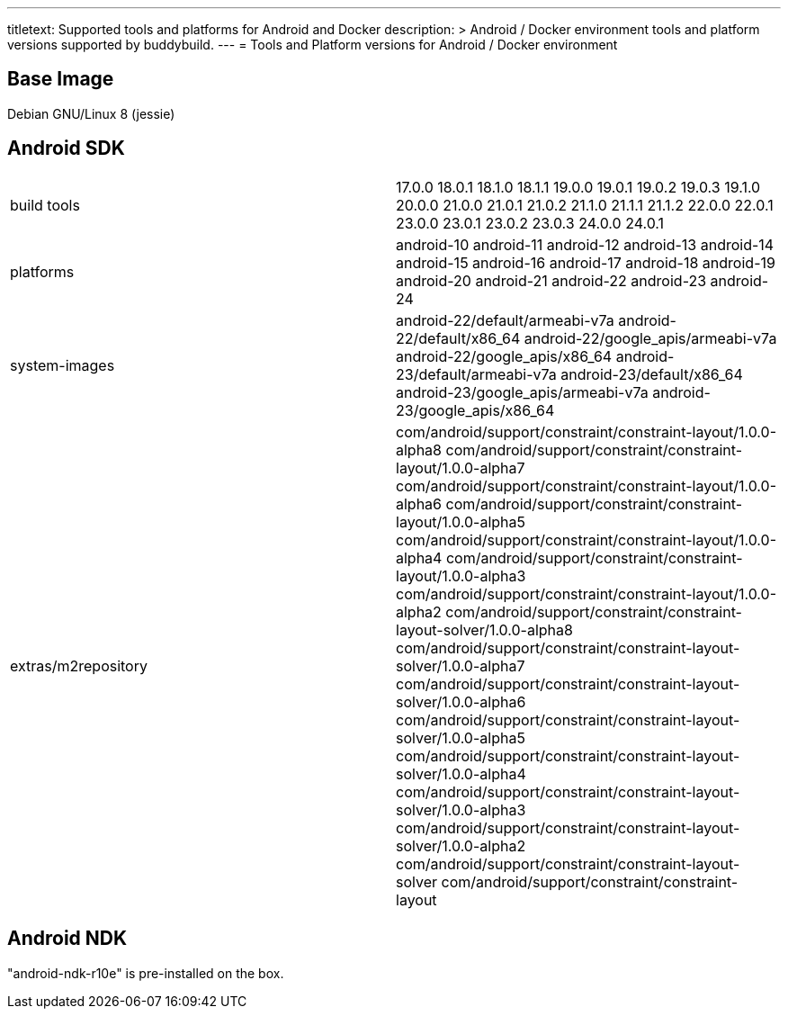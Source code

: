 ---
titletext: Supported tools and platforms for Android and Docker
description: >
  Android / Docker environment tools and platform versions supported by buddybuild.
---
= Tools and Platform versions for Android / Docker environment

== Base Image

Debian GNU/Linux 8 (jessie)

== Android SDK

[cols="a,a"]
|===
| build tools
| 17.0.0
18.0.1
18.1.0
18.1.1
19.0.0
19.0.1
19.0.2
19.0.3
19.1.0
20.0.0
21.0.0
21.0.1
21.0.2
21.1.0
21.1.1
21.1.2
22.0.0
22.0.1
23.0.0
23.0.1
23.0.2
23.0.3
24.0.0
24.0.1

| platforms
| android-10
android-11
android-12
android-13
android-14
android-15
android-16
android-17
android-18
android-19
android-20
android-21
android-22
android-23
android-24

| system-images
| android-22/default/armeabi-v7a
android-22/default/x86_64
android-22/google_apis/armeabi-v7a
android-22/google_apis/x86_64
android-23/default/armeabi-v7a
android-23/default/x86_64
android-23/google_apis/armeabi-v7a
android-23/google_apis/x86_64

| extras/m2repository
| com/android/support/constraint/constraint-layout/1.0.0-alpha8
com/android/support/constraint/constraint-layout/1.0.0-alpha7
com/android/support/constraint/constraint-layout/1.0.0-alpha6
com/android/support/constraint/constraint-layout/1.0.0-alpha5
com/android/support/constraint/constraint-layout/1.0.0-alpha4
com/android/support/constraint/constraint-layout/1.0.0-alpha3
com/android/support/constraint/constraint-layout/1.0.0-alpha2
com/android/support/constraint/constraint-layout-solver/1.0.0-alpha8
com/android/support/constraint/constraint-layout-solver/1.0.0-alpha7
com/android/support/constraint/constraint-layout-solver/1.0.0-alpha6
com/android/support/constraint/constraint-layout-solver/1.0.0-alpha5
com/android/support/constraint/constraint-layout-solver/1.0.0-alpha4
com/android/support/constraint/constraint-layout-solver/1.0.0-alpha3
com/android/support/constraint/constraint-layout-solver/1.0.0-alpha2
com/android/support/constraint/constraint-layout-solver
com/android/support/constraint/constraint-layout
|===

== Android NDK

"android-ndk-r10e" is pre-installed on the box.
